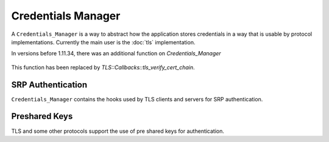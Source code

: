 
Credentials Manager
==================================================

A ``Credentials_Manager`` is a way to abstract how the application
stores credentials in a way that is usable by protocol
implementations. Currently the main user is the :doc:`tls`
implementation.

.. cpp:class:: Credentials_Manager

   .. cpp:function:: std::vector<X509_Certificate> \
         trusted_certificate_authorities( \
         const std::string& type, \
         const std::string& context)

      Return the list of trusted certificate authorities.

      When *type* is "tls-client", *context* will be the hostname of
      the server, or empty if the hostname is not known.

      When *type* is "tls-server", the *context* will again be the
      hostname of the server, or empty if the client did not send a
      server name indicator. For TLS servers, these CAs are the ones
      trusted for signing of client certificates. If you do not want
      the TLS server to ask for a client cert,
      ``trusted_certificate_authorities`` should return an empty list
      for *type* "tls-server".

      The default implementation returns an empty list.

   .. cpp:function:: std::vector<X509_Certificate> cert_chain( \
         const std::vector<std::string>& cert_key_types, \
         const std::string& type, \
         const std::string& context)

      Return the certificate chain to use to identify ourselves

   .. cpp:function:: std::vector<X509_Certificate> cert_chain_single_type( \
         const std::string& cert_key_type, \
         const std::string& type, \
         const std::string& context)

      Return the certificate chain to use to identifier ourselves, if
      we have one of type *cert_key_tye* and we would like to use a
      certificate in this *type*/*context*.

   .. cpp:function:: Private_Key* private_key_for(const X509_Certificate& cert, \
                                                  const std::string& type, \
                                                  const std::string& context)

      Return the private key for this certificate. The *cert* will be
      the leaf cert of a chain returned previously by ``cert_chain``
      or ``cert_chain_single_type``.

In versions before 1.11.34, there was an additional function on `Credentials_Manager`

   .. cpp::function:: void verify_certificate_chain( \
         const std::string& type, \
         const std::string& hostname, \
         const std::vector<X509_Certificate>& cert_chain)

This function has been replaced by `TLS::Callbacks::tls_verify_cert_chain`.

SRP Authentication
^^^^^^^^^^^^^^^^^^^^^^^^^^^^^^^^^^^^^^^^

``Credentials_Manager`` contains the hooks used by TLS clients and
servers for SRP authentication.

.. cpp:function:: bool attempt_srp(const std::string& type, \
                                   const std::string& context)

   Returns if we should consider using SRP for authentication

.. cpp:function:: std::string srp_identifier(const std::string& type, \
                                             const std::string& context)

   Returns the SRP identifier we'd like to use (used by client)

.. cpp:function:: std::string srp_password(const std::string& type, \
                                           const std::string& context, \
                                           const std::string& identifier)

   Returns the password for *identifier* (used by client)

.. cpp:function:: bool srp_verifier(const std::string& type, \
                                    const std::string& context, \
                                    const std::string& identifier, \
                                    std::string& group_name, \
                                    BigInt& verifier, \
                                    std::vector<byte>& salt, \
                                    bool generate_fake_on_unknown)

    Returns the SRP verifier information for *identifier* (used by server)

Preshared Keys
^^^^^^^^^^^^^^^^^^^^^^^^^^^^^^^^^^^^^^^^

TLS and some other protocols support the use of pre shared keys for
authentication.

.. cpp:function:: SymmetricKey psk(const std::string& type, \
                                   const std::string& context, \
                                   const std::string& identity)

    Return a symmetric key for use with *identity*

    One important special case for ``psk`` is where *type* is
    "tls-server", *context* is "session-ticket" and *identity* is an
    empty string. If a key is returned for this case, a TLS server
    will offer session tickets to clients who can use them, and the
    returned key will be used to encrypt the ticket. The server is
    allowed to change the key at any time (though changing the key
    means old session tickets can no longer be used for resumption,
    forcing a full re-handshake when the client next connects). One
    simple approach to add support for session tickets in your server
    is to generate a random key the first time ``psk`` is called to
    retrieve the session ticket key, cache it for later use in the
    ``Credentials_Manager``, and simply let it be thrown away when the
    process terminates.

    See :rfc:`4507` for more information about TLS session tickets.

.. cpp:function:: std::string psk_identity_hint(const std::string& type, \
                                                const std::string& context)

    Returns an identity hint which may be provided to the client. This
    can help a client understand what PSK to use.

.. cpp:function:: std::string psk_identity(const std::string& type, \
                                           const std::string& context, \
                                           const std::string& identity_hint)

    Returns the identity we would like to use given this *type* and
    *context* and the optional *identity_hint*. Not all servers or
    protocols will provide a hint.
